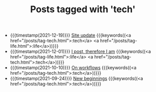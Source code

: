 
#+TITLE: Posts tagged with 'tech'

- {{{timestamp(2021-12-19)}}} [[file:site-update.org][Site update]] {{{keywords((<a href="/posts/tag-tech.html">:tech</a> <a href="/posts/tag-life.html">:life</a>))}}}
- {{{timestamp(2021-12-01)}}} [[file:i-post.org][I post, therefore I am]] {{{keywords((<a href="/posts/tag-life.html">:life</a> <a href="/posts/tag-tech.html">:tech</a>))}}}
- {{{timestamp(2021-10-10)}}} [[file:on-workflows.org][On workflows]] {{{keywords((<a href="/posts/tag-tech.html">:tech</a>))}}}
- {{{timestamp(2021-09-24)}}} [[file:new-beginnings.org][New beginnings]] {{{keywords((<a href="/posts/tag-tech.html">:tech</a>))}}}


